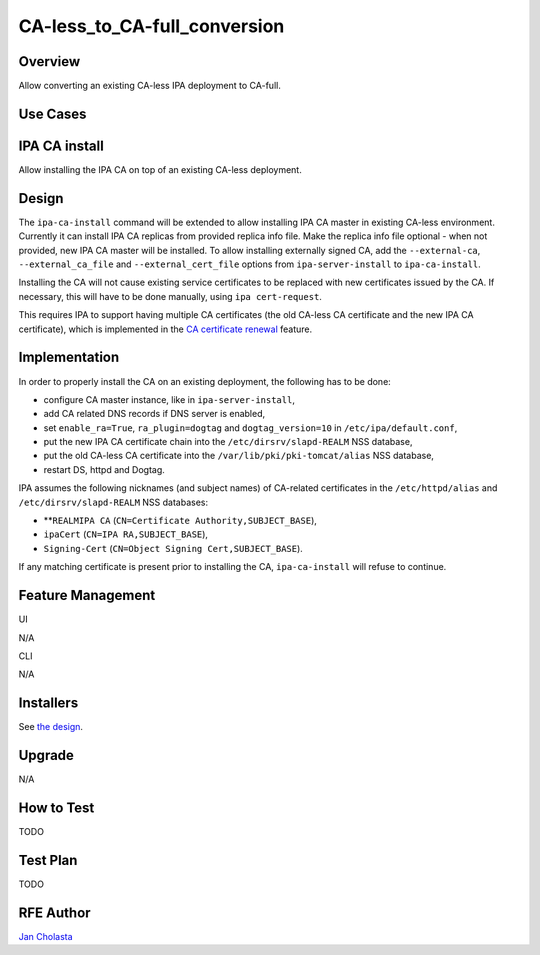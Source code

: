 CA-less_to_CA-full_conversion
=============================

Overview
--------

Allow converting an existing CA-less IPA deployment to CA-full.



Use Cases
---------



IPA CA install
----------------------------------------------------------------------------------------------

Allow installing the IPA CA on top of an existing CA-less deployment.

Design
------

The ``ipa-ca-install`` command will be extended to allow installing IPA
CA master in existing CA-less environment. Currently it can install IPA
CA replicas from provided replica info file. Make the replica info file
optional - when not provided, new IPA CA master will be installed. To
allow installing externally signed CA, add the ``--external-ca``,
``--external_ca_file`` and ``--external_cert_file`` options from
``ipa-server-install`` to ``ipa-ca-install``.

Installing the CA will not cause existing service certificates to be
replaced with new certificates issued by the CA. If necessary, this will
have to be done manually, using ``ipa cert-request``.

This requires IPA to support having multiple CA certificates (the old
CA-less CA certificate and the new IPA CA certificate), which is
implemented in the `CA certificate
renewal <V4/CA_certificate_renewal>`__ feature.

Implementation
--------------

In order to properly install the CA on an existing deployment, the
following has to be done:

-  configure CA master instance, like in ``ipa-server-install``,
-  add CA related DNS records if DNS server is enabled,
-  set ``enable_ra=True``, ``ra_plugin=dogtag`` and
   ``dogtag_version=10`` in ``/etc/ipa/default.conf``,
-  put the new IPA CA certificate chain into the
   ``/etc/dirsrv/slapd-REALM`` NSS database,
-  put the old CA-less CA certificate into the
   ``/var/lib/pki/pki-tomcat/alias`` NSS database,
-  restart DS, httpd and Dogtag.

IPA assumes the following nicknames (and subject names) of CA-related
certificates in the ``/etc/httpd/alias`` and
``/etc/dirsrv/slapd-REALM`` NSS databases:

-  **``REALMIPA CA``
   (``CN=Certificate Authority,SUBJECT_BASE``),
-  ``ipaCert`` (``CN=IPA RA,SUBJECT_BASE``),
-  ``Signing-Cert`` (``CN=Object Signing Cert,SUBJECT_BASE``).

If any matching certificate is present prior to installing the CA,
``ipa-ca-install`` will refuse to continue.



Feature Management
------------------

UI

N/A

CLI

N/A

Installers
----------------------------------------------------------------------------------------------

See `the design <#Design>`__.

Upgrade
-------

N/A



How to Test
-----------

TODO



Test Plan
---------

TODO



RFE Author
----------

`Jan Cholasta <User:Jcholast>`__